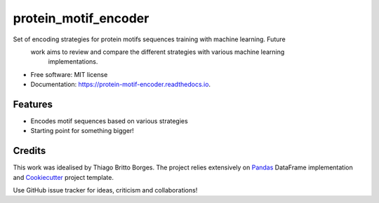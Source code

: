=====================
protein_motif_encoder
=====================


.. image:: https://img.shields.io/pypi/v/protein_motif_encoder.svg
        :target: https://pypi.python.org/pypi/protein_motif_encoder

.. image:: https://img.shields.io/travis/tbrittoborges/protein_motif_encoder.svg
        :target: https://travis-ci.org/tbrittoborges/protein_motif_encoder

.. image:: https://readthedocs.org/projects/protein-motif-encoder/badge/?version=latest
        :target: https://protein-motif-encoder.readthedocs.io/en/latest/?badge=latest
        :alt: Documentation Status

.. image:: https://pyup.io/repos/github/tbrittoborges/protein_motif_encoder/shield.svg
     :target: https://pyup.io/repos/github/tbrittoborges/protein_motif_encoder/
     :alt: Updates


Set of encoding strategies for protein motifs sequences training with machine learning. Future
    work aims to review and compare the different strategies with various machine learning
        implementations.

* Free software: MIT license
* Documentation: https://protein-motif-encoder.readthedocs.io.


Features
--------

* Encodes motif sequences based on various strategies
* Starting point for something bigger!

Credits
-------

This work was idealised by Thiago Britto Borges. The project relies extensively on `Pandas`_
DataFrame implementation and Cookiecutter_ project template.

Use GitHub issue tracker for ideas, criticism and collaborations!

.. _Cookiecutter: https://github.com/audreyr/cookiecutter
.. _Pandas: http://pandas.pydata.org/

